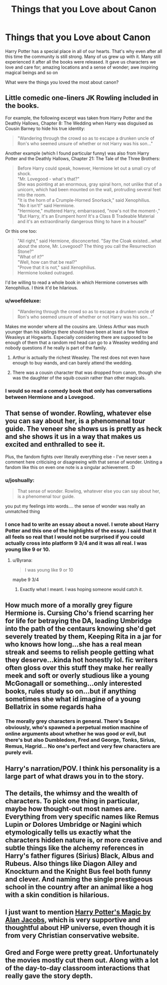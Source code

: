 #+TITLE: Things that you Love about Canon

* Things that you Love about Canon
:PROPERTIES:
:Author: HHrPie
:Score: 16
:DateUnix: 1582041513.0
:DateShort: 2020-Feb-18
:FlairText: Discussion
:END:
Harry Potter has a special place in all of our hearts. That's why even after all this time the community is still strong. Many of us grew up with it. Many still experienced it after all the books were released. It gave us characters we love and care for; amazing locations and a sense of wonder; awe inspiring magical beings and so on

What were the things you loved the most about canon?


** Little comedic one-liners JK Rowling included in the books.

For example, the following excerpt was taken from Harry Potter and the Deathly Hallows, Chapter 8: The Wedding when Harry was disguised as Cousin Barney to hide his true identity:

#+begin_quote
  "Wandering through the crowd so as to escape a drunken uncle of Ron's who seemed unsure of whether or not Harry was his son..."
#+end_quote

Another example (which I found particular funny) was also from Harry Potter and the Deathly Hallows, Chapter 21: The Tale of the Three Brothers:

#+begin_quote
  Before Harry could speak, however, Hermione let out a small cry of shock.\\
  "Mr. Lovegood - what's that?"\\
  She was pointing at an enormous, gray spiral horn, not unlike that of a unicorn, which had been mounted on the wall, protruding several feet into the room.\\
  "It is the horn of a Crumple-Horned Snorkack," said Xenophilius.\\
  "No it isn't!" said Hermione.\\
  "Hermione," muttered Harry, embarrassed, "now's not the moment-,"\\
  "But Harry, it's an Erumpent horn! It's a Class B Tradeable Material and it's an extraordinarily dangerous thing to have in a house!"
#+end_quote

Or this one too:

#+begin_quote
  "All right," said Hermione, disconcerted. "Say the Cloak existed...what about the stone, Mr. Lovegood? The thing you call the Resurrection Stone?"\\
  "What of it?"\\
  "Well, how can that be real?"\\
  "Prove that it is not," said Xenophilius.\\
  Hermione looked outraged.
#+end_quote

I'd be willing to read a whole book in which Hermione converses with Xenophilius. I think it'd be hilarious.
:PROPERTIES:
:Author: emong757
:Score: 23
:DateUnix: 1582045903.0
:DateShort: 2020-Feb-18
:END:

*** u/woefdeluxe:
#+begin_quote
  "Wandering through the crowd so as to escape a drunken uncle of Ron's who seemed unsure of whether or not Harry was his son..."
#+end_quote

Makes me wonder where all the cousins are. Unless Arthur was much younger than his siblings there should have been at least a few fellow Weasleys at Hogwarts. Especially considering there are supposed to be enough of them that a random red head can go to a Weasley wedding and nobody questions if he really is part of the family.
:PROPERTIES:
:Author: woefdeluxe
:Score: 8
:DateUnix: 1582060098.0
:DateShort: 2020-Feb-19
:END:

**** Arthur is actually the richest Weasley. The rest does not even have enough to buy wands, and can barely attend the wedding.
:PROPERTIES:
:Author: Foadar
:Score: 2
:DateUnix: 1582084360.0
:DateShort: 2020-Feb-19
:END:


**** There was a cousin character that was dropped from canon, though she was the daughter of the squib cousin rather than other magicals.
:PROPERTIES:
:Author: Kingsonne
:Score: 1
:DateUnix: 1582161241.0
:DateShort: 2020-Feb-20
:END:


*** I would so read a comedy book that only has conversations between Hermione and a Lovegood.
:PROPERTIES:
:Author: HHrPie
:Score: 6
:DateUnix: 1582046180.0
:DateShort: 2020-Feb-18
:END:


** That sense of wonder. Rowling, whatever else you can say about her, is a phenomenal tour guide. The veneer she shows us is pretty as heck and she shows it us in a way that makes us excited and enthralled to see it.

Plus, the fandom fights over literally everything else - I've never seen a comment here criticising or disagreeing with that sense of wonder. Uniting a fandom like this on even one note is a singular achievement. :D
:PROPERTIES:
:Author: Avalon1632
:Score: 15
:DateUnix: 1582044000.0
:DateShort: 2020-Feb-18
:END:

*** u/joshually:
#+begin_quote
  That sense of wonder. Rowling, whatever else you can say about her, is a phenomenal tour guide.
#+end_quote

you put my feelings into words.... the sense of wonder was really an unmatched thing
:PROPERTIES:
:Author: joshually
:Score: 5
:DateUnix: 1582055635.0
:DateShort: 2020-Feb-18
:END:


*** I once had to write an essay about a novel. I wrote about Harry Potter and this one of the highlights of the essay. I said that it all feels so real that I would not be surprised if you could actually cross into platform 9 3/4 and it was all real. I was young like 9 or 10.
:PROPERTIES:
:Author: HHrPie
:Score: 6
:DateUnix: 1582044499.0
:DateShort: 2020-Feb-18
:END:

**** u/Byrana:
#+begin_quote
  I was young like 9 or 10
#+end_quote

maybe 9 3/4
:PROPERTIES:
:Author: Byrana
:Score: 14
:DateUnix: 1582052630.0
:DateShort: 2020-Feb-18
:END:

***** Exactly what I meant. I was hoping someone would catch it.
:PROPERTIES:
:Author: HHrPie
:Score: 9
:DateUnix: 1582053332.0
:DateShort: 2020-Feb-18
:END:


** How much more of a morally grey figure Hermione is. Cursing Cho's friend scarring her for life for betraying the DA, leading Umbridge into the path of the centaurs knowing she'd get severely treated by them, Keeping Rita in a jar for who knows how long...she has a real mean streak and seems to relish people getting what they deserve...kinda hot honestly lol. fic writers often gloss over this stuff they make her really meek and soft or overly studious like a young McGonagall or something...only interested books, rules study so on...but if anything sometimes she what id imagine of a young Bellatrix in some regards haha
:PROPERTIES:
:Author: Proffesor_Lovegood
:Score: 6
:DateUnix: 1582055385.0
:DateShort: 2020-Feb-18
:END:

*** The morally grey characters in general. There's Snape obviously, who's spawned a perpetual motion machine of online arguments about whether he was good or evil, but there's but also Dumbledore, Fred and George, Tonks, Sirius, Remus, Hagrid... No one's perfect and very few characters are purely evil.
:PROPERTIES:
:Author: MTheLoud
:Score: 6
:DateUnix: 1582078979.0
:DateShort: 2020-Feb-19
:END:


** Harry's narration/POV. I think his personality is a large part of what draws you in to the story.
:PROPERTIES:
:Author: tumbleweedsforever
:Score: 9
:DateUnix: 1582052115.0
:DateShort: 2020-Feb-18
:END:


** The details, the whimsy and the wealth of characters. To pick one thing in particular, maybe how thought-out most names are. Everything from very specific names like Remus Lupin or Dolores Umbridge or Nagini which etymologically tells us exactly what the characters hidden nature is, or more creative and subtle things like the alchemy references in Harry's father figures (Sirius) Black, Albus and Rubeus. Also things like Diagon Alley and Knockturn and the Knight Bus feel both funny and clever. And naming the single prestigeous school in the country after an animal like a hog with a skin condition is hilarious.
:PROPERTIES:
:Author: nirvanarchy
:Score: 6
:DateUnix: 1582061298.0
:DateShort: 2020-Feb-19
:END:


** I just want to mention [[https://www.firstthings.com/article/2000/01/harry-potters-magic][Harry Potter's Magic by Alan Jacobs]], which is very supportive and thoughtful about HP universe, even though it is from very Christian conservative website.
:PROPERTIES:
:Author: ceplma
:Score: 3
:DateUnix: 1582046990.0
:DateShort: 2020-Feb-18
:END:


** Gred and Forge were pretty great. Unfortunately the movies mostly cut them out. Along with a lot of the day-to-day classroom interactions that really gave the story depth.
:PROPERTIES:
:Author: thrawnca
:Score: 1
:DateUnix: 1582199414.0
:DateShort: 2020-Feb-20
:END:
